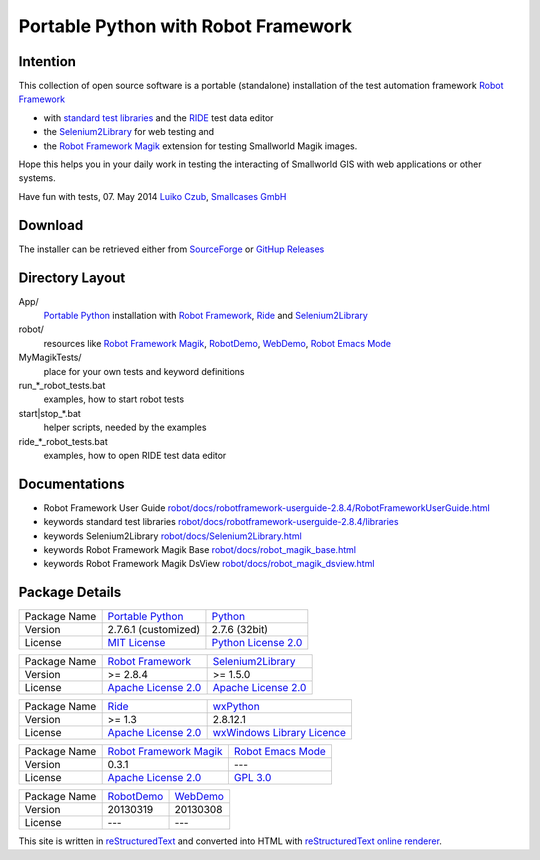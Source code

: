 ========================================
Portable Python with Robot Framework
========================================

Intention
=========

This collection of open source software is a portable (standalone) installation of the test 
automation framework `Robot Framework`_

- with `standard test libraries`_ and the `RIDE`_ test data editor 
- the `Selenium2Library`_ for web testing and 
- the `Robot Framework Magik`_ extension for testing Smallworld Magik images.

Hope this helps you in your daily work in testing the interacting of Smallworld GIS with 
web applications or other systems.

Have fun with tests, 07. May 2014
`Luiko Czub`_, `Smallcases GmbH`_ 

Download
========

The installer can be retrieved either from SourceForge_ or `GitHup Releases`_    	


Directory Layout
================

App/
    `Portable Python`_ installation with `Robot Framework`_, `Ride`_ and `Selenium2Library`_
	
robot/
    resources like `Robot Framework Magik`_, RobotDemo_, WebDemo_, `Robot Emacs Mode`_
	
MyMagikTests/
    place for your own tests and keyword definitions	
	
run_*_robot_tests.bat
    examples, how to start robot tests
	
start|stop_*.bat
    helper scripts, needed by the examples	
	
ride_*_robot_tests.bat
    examples, how to open RIDE test data editor
	
Documentations
==============

- Robot Framework User Guide `<robot/docs/robotframework-userguide-2.8.4/RobotFrameworkUserGuide.html>`_
- keywords standard test libraries `<robot/docs/robotframework-userguide-2.8.4/libraries>`_
- keywords Selenium2Library `<robot/docs/Selenium2Library.html>`_
- keywords Robot Framework Magik Base `<robot/docs/robot_magik_base.html>`_
- keywords Robot Framework Magik DsView `<robot/docs/robot_magik_dsview.html>`_

Package Details
===============

============= ============================ ============================
Package Name  `Portable Python`_           Python_
Version        2.7.6.1 (customized)        2.7.6 (32bit)
License       `MIT License`_               `Python License 2.0`_
============= ============================ ============================

============= ============================ ============================
Package Name  `Robot Framework`_           `Selenium2Library`_
Version        >= 2.8.4                     >= 1.5.0
License       `Apache License 2.0`_        `Apache License 2.0`_
============= ============================ ============================

============= ============================ ============================
Package Name  `Ride`_                      `wxPython`_
Version        >= 1.3                       2.8.12.1
License       `Apache License 2.0`_        `wxWindows Library Licence`_
============= ============================ ============================
                                       
============= ============================ ============================
Package Name  `Robot Framework Magik`_     `Robot Emacs Mode`_
Version        0.3.1                        ---
License       `Apache License 2.0`_        `GPL 3.0`_
============= ============================ ============================

============= ============================ ============================
Package Name  `RobotDemo`_                 `WebDemo`_
Version        20130319                     20130308
License       ---                          ---
============= ============================ ============================

This site is written in reStructuredText_ and converted into HTML with 
`reStructuredText online renderer`_.


.. _Luiko Czub: mailto://luiko.czub@smallcases.de
.. _Smallcases GmbH: http://www.smallcases.de
.. _Robot Framework: http://robotframework.org/
.. _standard test libraries: http://robotframework.org/#test-libraries
.. _Selenium2Library: https://github.com/rtomac/robotframework-selenium2library/#readme
.. _RIDE: https://github.com/robotframework/RIDE/wiki
.. _wxPython: http://wxpython.org
.. _Robot Framework Magik: https://github.com/lczub/robotframework-magik/#readme
.. _Portable Python: http://portablepython.com/
.. _RobotDemo: https://bitbucket.org/robotframework/robotdemo/wiki/Home
.. _WebDemo: https://bitbucket.org/robotframework/webdemo/wiki/Home
.. _Robot Emacs Mode: https://github.com/sakari/robot-mode/#readme
.. _Python: http://python.org/
.. _MIT License: http://opensource.org/licenses/MIT
.. _Python License 2.0: http://opensource.org/licenses/Python-2.0
.. _Apache License 2.0: http://www.apache.org/licenses/LICENSE-2.0
.. _wxWindows Library Licence: http://www.wxwidgets.org/about/licence/
.. _GPL 3.0: http://www.gnu.org/licenses/gpl-3.0
.. _reStructuredText: http://docutils.sourceforge.net/docs/user/rst/quickref.html
.. _reStructuredText online renderer: http://www.hosting4u.cz/jbar/rest/rest.html
.. _SourceForge: http://sourceforge.net/projects/portablepythonwithrobot/files/latest/download
.. _GitHup Releases: https://github.com/lczub/PortablePythonWithRobot/releases